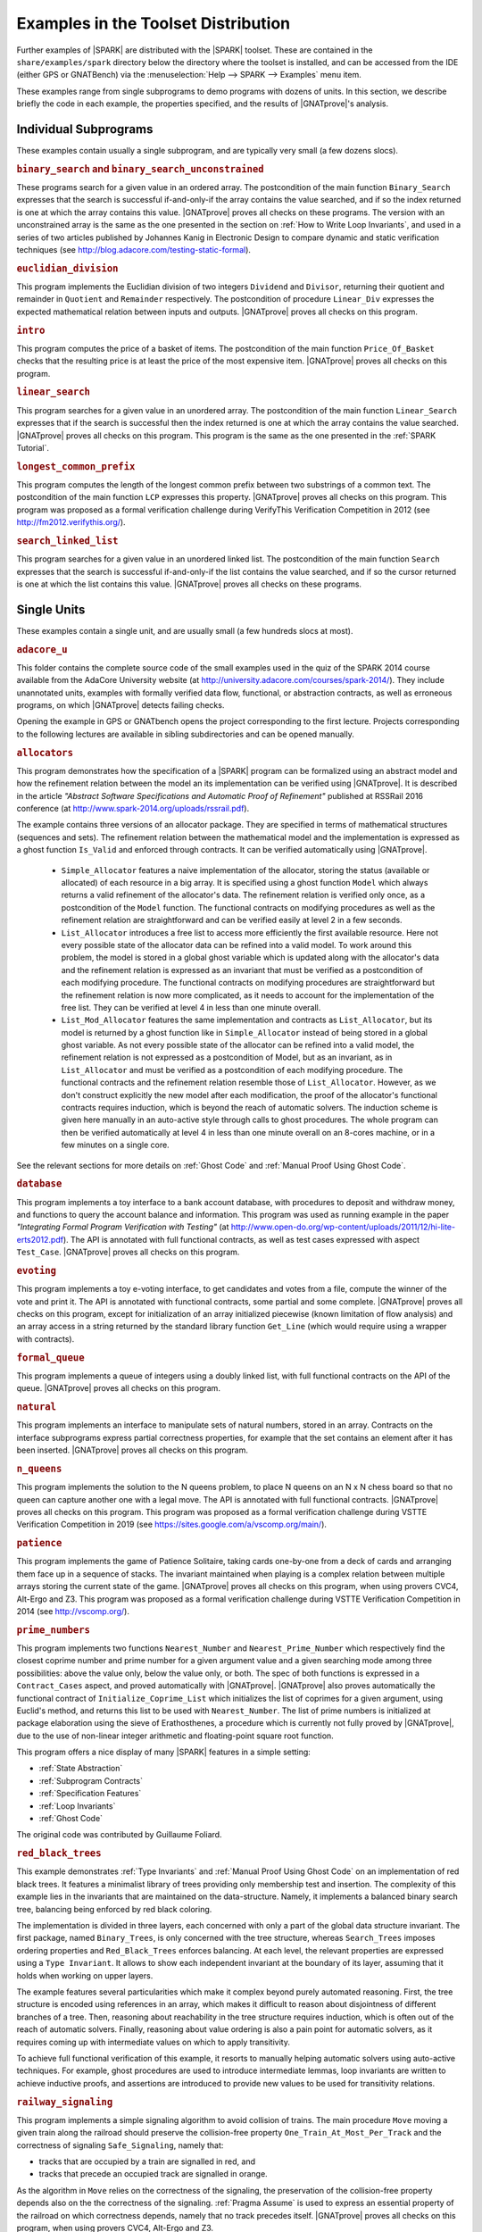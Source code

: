 .. _Examples in the Toolset Distribution:

Examples in the Toolset Distribution
====================================

Further examples of |SPARK| are distributed with the |SPARK| toolset. These are
contained in the ``share/examples/spark`` directory below the directory where
the toolset is installed, and can be accessed from the IDE (either GPS or
GNATBench) via the :menuselection:`Help --> SPARK --> Examples` menu item.

These examples range from single subprograms to demo programs with dozens of
units. In this section, we describe briefly the code in each example, the
properties specified, and the results of |GNATprove|'s analysis.

Individual Subprograms
----------------------

These examples contain usually a single subprogram, and are typically very
small (a few dozens slocs).

.. rubric:: ``binary_search`` and ``binary_search_unconstrained``

These programs search for a given value in an ordered array. The postcondition
of the main function ``Binary_Search`` expresses that the search is successful
if-and-only-if the array contains the value searched, and if so the index
returned is one at which the array contains this value. |GNATprove| proves all
checks on these programs. The version with an unconstrained array is the same
as the one presented in the section on :ref:`How to Write Loop Invariants`, and
used in a series of two articles published by Johannes Kanig in Electronic
Design to compare dynamic and static verification techniques (see
http://blog.adacore.com/testing-static-formal).

.. rubric:: ``euclidian_division``

This program implements the Euclidian division of two integers ``Dividend`` and
``Divisor``, returning their quotient and remainder in ``Quotient`` and
``Remainder`` respectively. The postcondition of procedure ``Linear_Div``
expresses the expected mathematical relation between inputs and
outputs. |GNATprove| proves all checks on this program.

.. rubric:: ``intro``

This program computes the price of a basket of items. The postcondition of the
main function ``Price_Of_Basket`` checks that the resulting price is at least
the price of the most expensive item. |GNATprove| proves all checks on this
program.

.. rubric:: ``linear_search``

This program searches for a given value in an unordered array. The
postcondition of the main function ``Linear_Search`` expresses that if the
search is successful then the index returned is one at which the array contains
the value searched. |GNATprove| proves all checks on this program. This program
is the same as the one presented in the :ref:`SPARK Tutorial`.

.. rubric:: ``longest_common_prefix``

This program computes the length of the longest common prefix between two
substrings of a common text. The postcondition of the main function ``LCP``
expresses this property. |GNATprove| proves all checks on this program. This
program was proposed as a formal verification challenge during VerifyThis
Verification Competition in 2012 (see http://fm2012.verifythis.org/).

.. rubric:: ``search_linked_list``

This program searches for a given value in an unordered linked list. The
postcondition of the main function ``Search`` expresses that the search is
successful if-and-only-if the list contains the value searched, and if so the
cursor returned is one at which the list contains this value. |GNATprove|
proves all checks on these programs.

Single Units
------------

These examples contain a single unit, and are usually small (a few hundreds
slocs at most).

.. rubric:: ``adacore_u``

This folder contains the complete source code of the small examples used in the
quiz of the SPARK 2014 course available from the AdaCore University website (at
http://university.adacore.com/courses/spark-2014/). They include unannotated
units, examples with formally verified data flow, functional, or abstraction
contracts, as well as erroneous programs, on which |GNATprove| detects failing
checks.

Opening the example in GPS or GNATbench opens the project corresponding to the
first lecture. Projects corresponding to the following lectures are available
in sibling subdirectories and can be opened manually.

.. rubric:: ``allocators``

This program demonstrates how the specification of a |SPARK| program can be
formalized using an abstract model and how the refinement relation between the
model an its implementation can be verified using |GNATprove|. It is described
in the article
`"Abstract Software Specifications and Automatic Proof of Refinement"`
published at RSSRail 2016 conference
(at http://www.spark-2014.org/uploads/rssrail.pdf).

The example contains three versions of an allocator package. They are specified
in terms of mathematical structures (sequences and sets). The refinement
relation between the mathematical model and the implementation is expressed as a
ghost function ``Is_Valid`` and enforced through contracts. It can be verified
automatically using |GNATprove|.

 * ``Simple_Allocator`` features a naive implementation of the allocator,
   storing the status (available or allocated) of each resource in a big array.
   It is specified using a ghost function ``Model`` which always returns a
   valid refinement of the allocator's data. The refinement relation is
   verified only once, as a postcondition of the ``Model`` function. The
   functional contracts on modifying procedures as well as the refinement
   relation are straightforward and can be verified easily at level 2 in
   a few seconds.

 * ``List_Allocator`` introduces a free list to access more efficiently the
   first available resource. Here not every possible state of the allocator
   data can be refined into a valid model. To work around this problem, the
   model is stored in a global ghost variable which is updated along with the
   allocator's data and the refinement relation is expressed as an invariant
   that must be verified as a postcondition of each modifying procedure. The
   functional contracts on modifying procedures are straightforward but the
   refinement relation is now more complicated, as it needs to account for the
   implementation of the free list. They can be verified at level 4 in less
   than one minute overall.

 * ``List_Mod_Allocator`` features the same implementation and contracts as
   ``List_Allocator``, but its model is returned by a ghost function like in
   ``Simple_Allocator`` instead of being stored in a global ghost variable. As
   not every possible state of the allocator can be refined into a valid model,
   the refinement relation is not expressed as a postcondition of Model, but as
   an invariant, as in ``List_Allocator`` and must be verified as a
   postcondition of each modifying procedure. The functional contracts and the
   refinement relation resemble those of ``List_Allocator``. However, as we
   don't construct explicitly the new model after each modification, the proof
   of the allocator's functional contracts requires induction, which is beyond
   the reach of automatic solvers. The induction scheme is given here manually
   in an auto-active style through calls to ghost procedures.  The whole
   program can then be verified automatically at level 4 in less than one
   minute overall on an 8-cores machine, or in a few minutes on a single core.

See the relevant sections for more details on :ref:`Ghost Code` and
:ref:`Manual Proof Using Ghost Code`.

.. rubric:: ``database``

This program implements a toy interface to a bank account database, with
procedures to deposit and withdraw money, and functions to query the account
balance and information. This program was used as running example in the paper
`"Integrating Formal Program Verification with Testing"` (at
http://www.open-do.org/wp-content/uploads/2011/12/hi-lite-erts2012.pdf). The
API is annotated with full functional contracts, as well as test cases
expressed with aspect ``Test_Case``. |GNATprove| proves all checks on this
program.

.. rubric:: ``evoting``

This program implements a toy e-voting interface, to get candidates and votes
from a file, compute the winner of the vote and print it. The API is annotated
with functional contracts, some partial and some complete. |GNATprove| proves
all checks on this program, except for initialization of an array initialized
piecewise (known limitation of flow analysis) and an array access in a string
returned by the standard library function ``Get_Line`` (which would require
using a wrapper with contracts).

.. rubric:: ``formal_queue``

This program implements a queue of integers using a doubly linked list, with
full functional contracts on the API of the queue. |GNATprove| proves all
checks on this program.

.. rubric:: ``natural``

This program implements an interface to manipulate sets of natural numbers,
stored in an array. Contracts on the interface subprograms express partial
correctness properties, for example that the set contains an element after it
has been inserted. |GNATprove| proves all checks on this program.

.. rubric:: ``n_queens``

This program implements the solution to the N queens problem, to place N queens
on an N x N chess board so that no queen can capture another one with a legal
move. The API is annotated with full functional contracts. |GNATprove| proves
all checks on this program. This program was proposed as a formal verification
challenge during VSTTE Verification Competition in 2019 (see
https://sites.google.com/a/vscomp.org/main/).

.. rubric:: ``patience``

This program implements the game of Patience Solitaire, taking cards one-by-one
from a deck of cards and arranging them face up in a sequence of stacks. The
invariant maintained when playing is a complex relation between multiple arrays
storing the current state of the game. |GNATprove| proves all checks on this
program, when using provers CVC4, Alt-Ergo and Z3. This program was proposed as
a formal verification challenge during VSTTE Verification Competition in 2014
(see http://vscomp.org/).

.. rubric:: ``prime_numbers``

This program implements two functions ``Nearest_Number`` and
``Nearest_Prime_Number`` which respectively find the closest coprime number and
prime number for a given argument value and a given searching mode among three
possibilities: above the value only, below the value only, or both. The spec of
both functions is expressed in a ``Contract_Cases`` aspect, and proved
automatically with |GNATprove|. |GNATprove| also proves automatically the
functional contract of ``Initialize_Coprime_List`` which initializes the list
of coprimes for a given argument, using Euclid's method, and returns this list
to be used with ``Nearest_Number``. The list of prime numbers is initialized at
package elaboration using the sieve of Erathosthenes, a procedure which is
currently not fully proved by |GNATprove|, due to the use of non-linear integer
arithmetic and floating-point square root function.

This program offers a nice display of many |SPARK| features in a simple setting:

* :ref:`State Abstraction`
* :ref:`Subprogram Contracts`
* :ref:`Specification Features`
* :ref:`Loop Invariants`
* :ref:`Ghost Code`

The original code was contributed by Guillaume Foliard.

.. rubric:: ``red_black_trees``

This example demonstrates :ref:`Type Invariants` and :ref:`Manual Proof Using Ghost Code` on an implementation of red black trees. It features a minimalist library of trees providing only membership test and insertion. The complexity of this example lies in the invariants that are maintained on the data-structure. Namely, it implements a balanced binary search tree, balancing being enforced by red black coloring.

The implementation is divided in three layers, each concerned with only a part
of the global data structure invariant. The first package, named
``Binary_Trees``, is only concerned with the tree structure, whereas
``Search_Trees`` imposes ordering properties and ``Red_Black_Trees``
enforces balancing. At each level, the relevant properties are expressed using
a ``Type Invariant``. It allows to show each independent invariant at the
boundary of its layer, assuming that it holds when working on upper layers.

The example features several particularities which make it complex beyond
purely automated reasoning. First, the tree structure is encoded using
references in an array, which makes it difficult to reason about disjointness
of different branches of a tree. Then, reasoning about reachability in the tree
structure requires induction, which is often out of the reach of automatic
solvers. Finally, reasoning about value ordering is also a pain point for
automatic solvers, as it requires coming up with intermediate values on which
to apply transitivity.

To achieve full functional verification of this example, it resorts to
manually helping automatic solvers using auto-active techniques. For example,
ghost procedures are used to introduce intermediate lemmas, loop invariants are
written to achieve inductive proofs, and assertions are introduced to provide
new values to be used for transitivity relations.

.. rubric:: ``railway_signaling``

This program implements a simple signaling algorithm to avoid collision of
trains. The main procedure ``Move`` moving a given train along the railroad
should preserve the collision-free property ``One_Train_At_Most_Per_Track`` and
the correctness of signaling ``Safe_Signaling``, namely that:

* tracks that are occupied by a train are signalled in red, and
* tracks that precede an occupied track are signalled in orange.

As the algorithm in ``Move`` relies on the correctness of the signaling, the
preservation of the collision-free property depends also on the the correctness
of the signaling. :ref:`Pragma Assume` is used to express an essential property
of the railroad on which correctness depends, namely that no track precedes
itself. |GNATprove| proves all checks on this program, when using provers
CVC4, Alt-Ergo and Z3.

.. rubric:: ``ring_buffer``

This program implements a ring buffer stored in an array of fixed size, with
partial contracts on the API of the ring buffer. |GNATprove| proves all checks
on this program. This program was proposed as a formal verification challenge
during VSTTE Verification Competition in 2012 (see
https://sites.google.com/site/vstte2012/compet).

.. rubric:: ``segway``

This program implements a state machine controlling a segway states. The global
invariant maintained across states is expressed in an expression function
called from preconditions and postconditions. |GNATprove| proves all checks
on this program.

.. rubric:: ``spark_book``

This collection of examples comes from the book `Building High Integrity
Applications with SPARK` written by Prof. John McCormick from University of
Northern Iowa and Prof. Peter Chapin from Vermont Technical College, published
by Cambridge University Press:

.. image:: /static/spark_book.jpg
   :align: center
   :alt: Cover of SPARK Book

The examples follow the chapters of the book:

1. Introduction and overview
2. The basic SPARK language
3. Programming in the large
4. Dependency contracts
5. Mathematical background
6. Proof
7. Interfacing with SPARK
8. Software engineering with SPARK
9. Advanced techniques

Opening the example in GPS or GNATbench opens a project with all
sources. Projects corresponding to individual chapters are available in
subdirectories and can be opened manually.

The original source code is available from the publisher's website at http://www.cambridge.org/us/academic/subjects/computer-science/programming-languages-and-applied-logic/building-high-integrity-applications-spark

.. rubric:: ``tetris``

This program implements a simple version of the game of Tetris. An invariant of
the game is stated in function ``Valid_Configuration``, that all procedures of
the unit must maintain. This invariant depends on the state of the game which
if updated by every procedure. Both the invariant and the state of the game are
encoded as :ref:`Ghost Code`. The invariant expresses two properties:

#. A falling piece never exits the game board, and it does not overlap with
   pieces that have already fallen.

#. After a piece has fallen, the complete lines it may create are removed from
   the game board.

|GNATprove| proves all checks on the full version of this program found in
``tetris_functional.adb``. Intermediate versions of the program show the
initial code without any contracts in ``tetris_initial.adb``, the code with
contracts for data dependencies in ``tetris_flow.adb`` and the code with
contracts to guard against run-time errors in ``tetris_integrity.adb``. The
complete program, including the BSP to run it on the ATMEL SAM4S board, is
available online (see
http://blog.adacore.com/tetris-in-spark-on-arm-cortex-m4).

.. rubric:: ``traffic_light``

This program implements two small simulators of traffic lights:

* Unit ``Road_Traffic`` defines safety rules for operating traffic lights over
  a crossroads. All procedures that change the state of the lights must
  maintain the safety property.

* Unit ``Traffic_Lights`` defines a concurrent program for operating traffic
  lights at a pedestian crossing, using two tasks that communicate over a
  protected object, where the invariant maintained by the protected data is
  expressed using a type predicate.

|GNATprove| proves all checks on this program, including the safe usage of
concurrency (absence of data races, absence of deadlocks).

Multi-Units Demos
-----------------

These examples contain larger demo programs (of a few hundreds or thousands
slocs).

.. rubric:: ``autopilot``

This program was originally a case study written in SPARK 2005 by John Barnes,
presented in section 14.3 of his book `"High Integrity Software, The SPARK
Approach to Safety and Security"` (2003) and section 15.1 of the updated book
`"SPARK: The Proven Approach to High Integrity Software"` (2012). For details on
this case study, see one of the above books. The program in the toolset
distribution is the SPARK 2014 version of this case study.

The program considers the control system of an autopilot controlling both
altitude and heading of an aircraft. The altitude is controlled by manipulating
the elevators and the heading is controlled by manipulating the ailerons and
rudder.

The values given by instruments are modelled as :ref:`External State
Abstraction` with asynchronous writers (the sensors) in package
``Instruments``. The states of controllers are modelled as a :ref:`State
Abstraction` called ``State`` in package ``AP``, which is successively refined
into finer-grain abstractions in the child packages of ``AP`` (for example
``AP.Altitude`` and ``AP.Altitude.Pitch``). The actions on the mobile surfaces
of the plane are modelled as :ref:`External State Abstraction` with
asynchronous readers (the actuators) in package ``Surfaces``.

Data and flow dependency contracts are given for all subprograms. |GNATprove|
proves all checks on this program, except for 4 runtime checks related to
scaling quantities using a division (a known limitation of automatic provers).

.. rubric:: ``bitwalker``

This program was originally a case study in C from Siemens rewritten by the
Fraunhofer FOKUS research group for applying the Frama-C formal verification
tool to it. It was later on rewritten in SPARK and formally proved correct with
|GNATprove| (with 100% of checks automatically proved). This work is described
in the article `"Specification and Proof of High-Level Functional Properties of
Bit-Level Programs"` published at NFM 2016 conference (at
https://hal.inria.fr/hal-01314876).

This program introduces a function and procedure that read and respectively
write a word of bits of a given length from a stream of bytes at a given
position. It heavily uses bitwise arithmetic and is fully specified with
contracts and automatically proved by |GNATprove|. In addition, two test
procedures call read-then-write and write-then-read and GNATprove is able to
prove the expected properties on the interplay between reading and writing.

In this program we use an external axiomatization in order to lift
some operators from the underlying Why3 theory of bitvectors to
|SPARK|. In particular the ``Nth`` function, at the core of the
specification of the program, lets us check if a specific bit in a
modular value is set or not. Note that while such a function could be
easily implemented in |SPARK|, using the one defined in the Why3 theory
leads to more automatic proofs because it
lets the provers use the associated axioms and lemmas.

.. rubric:: ``crazyflie``

This program is a translation of the stabilization system of the Crazyflie 2.0,
a tiny drone released by Bitcraze AB in 2013 and originally based on an
open-source firmware written in C.

This SPARK code interfaces with the other parts of the firmware (ST peripheral
libraries, FreeRTOS libraries, Crazyflie sensors and actuators), which
remained in C, by using Ada capabilities for multi-language programs.

The goal was to prove absence of runtime errors on the most critical code parts
of the drone's firmware. The techniques used to achieve this aim were presented
in a post on the AdaCore Blog:
http://blog.adacore.com/how-to-prevent-drone-crashes-using-spark

Data dependency contracts are given for most subprograms, specially in the
``Stabilizer_Pack`` package which uses :ref:`State Abstraction` to specify
this type of contracts.

.. rubric:: ``heatingsystem``

This program is a standard example of controller, turning on and off the
heating depending on the value of the current temperature read by a thermostat
and the current mode of operation. Interfaces to the physical world are
modelled as :ref:`External State Abstraction` for sensors and actuators. Data
and flow dependency contracts are given for all subprograms. |GNATprove| proves
all checks on this program.

.. rubric:: ``ipstack``

This program is an implementation of a TCP/IP stack targeted at bare-board
embedded applications in certifiable systems. The API is an event driven
architecture (based on LWIP design), with an application interface based on
callbacks. The protocols supported are:

  * IPv4
  * ARP
  * UDP
  * TCP
  * ICMP

This TCP/IP stack can be used either on a PowerPC bare-board system or on a
Linux host as a native process. In the latter case, the TAP device is used for
communication between the stack and the host system. For more details, see the
corresponding README file.

Data dependency contracts are given for most subprograms. These contracts are
proved by |GNATprove| flow analysis, which also proves the absence of reads of
uninitialized data.

.. rubric:: ``openETCS``

This program is a case study performed by David Mentré in the context of the
openETCS European project aiming at making an open-source, open-proof reference
model of ETCS (European Train Control System). ETCS is a radio-based train
control system aiming at unifying train signaling and control over all European
countries. The results of this case study are described in the paper `"Rail,
Space, Security: Three Case Studies for SPARK 2014"`.

Package ``Section_4_6`` models a subset of the transitions allowed in the
overall state automaton that the system should follow. Guards for transitions
are expressed by using :ref:`Expression Functions`, and the disjointness of
these guards is expressed by using :ref:`Contract Cases`. |GNATprove| proves
all checks on this part of the program.

Package ``Step_Function`` implements piecewise constant functions used to model
for example speed restrictions against distance. Full functional contracts are
given for all the services of this package. |GNATprove| proves all checks on
this part of the program, except the more complex postcondition of procedure
``Restrictive_Merge``.

.. rubric:: ``sparkskein``

This program is an implementation of the Skein cryptographic hash algorithm
(see http://www.skein-hash.info/). This implementation is readable, completely
portable to a wide-variety of machines of differing word-sizes and
endianness. This program was originally written in SPARK 2005 by Rod Chapman as
a case study for the applicability of SPARK to cryptographic code. For details
on this case study, see the paper `"SPARKSkein: A Formal and Fast Reference
Implementation of Skein"` (at
http://www.adacore.com/knowledge/technical-papers/sparkskein/). The program in
the toolset distribution is the SPARK 2014 version of this case study.

Compared to the original version written for the previous generation of the
SPARK toolset, this version requires much less work to obtain complete
assurance of the absence of run-time errors. In the following, we call a
`precondition element` a conjunct in a precondition, `postcondition element` a
conjunct in a postcondition and `loop invariant element` a conjunct in a loop
invariant. The number of such elements in a verified program is directly
related (usually proportional) to the verification effort, as each such element
requires the user to write it, to debug it, and finally to prove it.

* Contrary to |GNATprove|, the previous toolset did not include
  :ref:`Generation of Dependency Contracts`. This required writing 17 non-trivial
  ``global`` contracts and 24 non-trivial ``derives`` contracts. With |GNATprove|,
  no data dependency or flow dependency is needed at all. We have kept 17 trivial
  null data dependency contracts and a single non-trivial data dependency contract
  for documentation purposes. Similarly, we have kept 11 trivial null flow
  dependency contracts for documentation purposes.

* SPARK naturally supports nesting of subprograms, which allows a natural
  top-down decomposition of the main operations into local procedures. This
  decomposition aids readability and has a negligible impact on performance,
  assuming the compiler is able to inline the local procedures, but it
  previously had a very costly impact on formal verification. The previous
  toolset required the user to write functional contracts on all local
  subprograms to be able to prove absence of run-time errors in these
  subprograms. On the contrary, |GNATprove| performs :ref:`Contextual Analysis
  of Subprograms Without Contracts`, which allows us to save the effort of
  writing 19 precondition elements and 12 postcondition elements that were
  needed in the original version.

* The previous toolset required the insertion of lengthy :ref:`Loop
  Invariants`, totalling 43 loop invariant elements (some of them quite
  complex), while |GNATprove| currently requires only 1 simple loop invariant
  stating which components of a record are not modified in the loop.
  This is partly due to |GNATprove| now being able to generate loop invariants
  for unmodified record components (see
  :ref:`Automatically Generated Loop Invariants`).

* The previous toolset generated a Verification Condition for each path leading
  to a run-time check or an assertion. This lead to the generation of 367 VCs
  overall on the original version, almost 5 times more than the 78 checks
  generated by |GNATprove| on the new version. This difference is impressive,
  given that everything was done in the original version to control the
  explosion of the number of VCs, with the insertion of 24 special annotations
  in the source code similar to :ref:`Pragma Assert_And_Cut` in SPARK 2014,
  while no such work was needed in the new version. Despite this and other
  differences in efficiency between the two toolsets, the analysis time to
  ensure complete absence of run-time errors is similar between the two
  toolsets: 5 min with the previous toolset, half of that with |GNATprove|.

* Out of the 367 generated VCs, 29 were not proved automatically with the
  previous toolset: 6 VCs required the insertion of user-defined lemmas in the
  theorem prover, and 23 VCs required manual proof in a proof assistant. With
  |GNATprove| and provers CVC4, Z3 and Alt-Ergo, all checks are proved
  automatically.

.. rubric:: ``spark_io``

This program is an example wrapping of Ada standard input output library in a
SPARK compatible library interface. For example, the standard unit
``Ada.Text_IO`` is wrapped in a unit called ``SPARK.Text_IO`` that provides the
same services, but uses normal control flow to signal errors instead of
exceptions. A type ``File_Status`` decribes either a normal status for a file
(``Unopened`` or ``Success``) or an error status (``Status_Error``,
``Mode_Error``, etc.). The standard type for a file ``Ada.Text_IO.File_Type``
is wrapped into a record type ``SPARK.Text_IO_File_Type`` together with the
status described above.

Wrapper units are also given for most children of the Ada standard input output
library ``Ada.Text_IO``, for example the generic unit
``SPARK.Text_IO.Integer_IO`` wraps the services of the standard unit
``Ada.Text_IO.Integer_IO``. Partial function contracts are expressed on all
subprograms. |GNATprove| proves all checks on the implementation of these
wrapper units.

.. rubric:: ``text_io_get_line``

This program is a simplified extracted version of the standard library function
``Ada.Text_IO.Get_Line``, which reads a line of text from an input file. The
various versions of ``Ada.Text_IO.Get_Line`` (procedures and functions) are
specified with respect to a simplified model of the file system, with a single
file ``The_File`` opened at a location ``Cur_Location``. The low-level
functions providing an efficient implementation (``fgets``, ``memcpy``, etc.)
are also specified with respect to the same model of the file system.

|GNATprove| proves automatically that the code is free of run-time errors
(apart from a few messages that are either intentional or related to the ghost
code instrumentation) and that subprogram bodies respect their functional
contracts. The story behind this work was presented in a post on the AdaCore
Blog: http://blog.adacore.com/formal-verification-of-legacy-code

.. rubric:: ``thumper``

This program is a secure time stamp client/server system that implements
RFC-3161 (see https://www.ietf.org/rfc/rfc3161.txt). It allows clients to
obtain cryptographic time stamps that can be used to later verify that certain
documents existed on or before the time mentioned in the time stamp. Thumper is
written in a combination of Ada 2012 and SPARK 2014 and makes use of an
external C library. Thumper was developed as a SPARK technology demonstration
by Prof. Peter Chapin from Vermont Technical College and his students. It is
used as a case study in the book `Building High Integrity Applications with
SPARK` written by Prof. John McCormick from University of Northern Iowa and
Prof. Peter Chapin, published by Cambridge University Press (see section 8.5).

The program in the toolset distribution is a snapshot of the Thumper project
and a supporting project providing ASN.1 support named Hermes, whose up-to-date
sources can be obtained separately from GitHub:

* Thumper at https://github.com/pchapin/thumper
* Hermer at https://github.com/pchapin/hermes

The verification objectives pursued in both projects are currently to
:ref:`Address Data and Control Coupling` with a focus on ensuring secure
information flows (especially important for a cryptographic application) and to
:ref:`Prove Absence of Run-Time Errors (AoRTE)`.

.. rubric:: ``tokeneer``

This program is a highly secure biometric software system that was originally
developed by Altran. The system provides protection to secure information held
on a network of workstations situated in a physically secure enclave. The
Tokeneer project was commissioned by the US National Security Agency (NSA) to
demonstrate the feasibility of developing systems to the level of rigor
required by the higher assurance levels of the Common Criteria. The
requirements of the system were captured using the Z notation and the
implementation was in SPARK 2005. The original development artifacts, including
all source code, are publicly available (see
http://www.adacore.com/sparkpro/tokeneer).

The program in the toolset distribution is a translation of the original
Tokeneer code into SPARK 2014. The core system now consists of approximately
10,000 lines of SPARK 2014 code. There are also approximately 3,700 lines of
supporting code written in Ada which mimick the drivers to peripherals
connected to the core system.

Data and flow dependency contracts are given for all subprograms. Partial
functional contracts are also given for a subset of subprograms. |GNATprove|
currently proves automatically 90% of all checks in Tokeneer.
